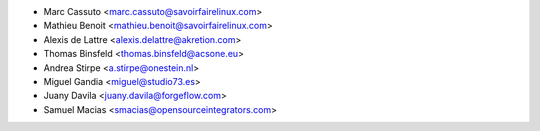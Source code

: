 * Marc Cassuto <marc.cassuto@savoirfairelinux.com>
* Mathieu Benoit <mathieu.benoit@savoirfairelinux.com>
* Alexis de Lattre <alexis.delattre@akretion.com>
* Thomas Binsfeld <thomas.binsfeld@acsone.eu>
* Andrea Stirpe <a.stirpe@onestein.nl>
* Miguel Gandia <miguel@studio73.es>
* Juany Davila <juany.davila@forgeflow.com>
* Samuel Macias <smacias@opensourceintegrators.com>
